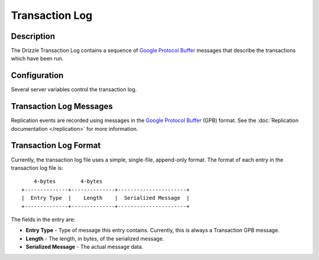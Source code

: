 Transaction Log
===============

Description
-----------

The Drizzle Transaction Log contains a sequence of
`Google Protocol Buffer <http://code.google.com/p/protobuf/>`_
messages that describe the transactions which have been run.


Configuration
-------------

Several server variables control the transaction log.

.. program:: drizzled

.. option:: --transaction-log.enable

   Enable transaction log.

.. option:: --transaction-log.enable-checksum

   Enable CRC32 Checksumming of each written transaction log entry

.. option:: --transaction-log.file=arg

  Path to the file to use for transaction log. The default will be
  :file:`transaction.log`.

.. option:: --transaction-log.use-replicator

   Name of the replicator plugin to use (default='default_replicator')

.. option:: --transaction-log.flush-frequency=arg

   * 0 : rely on operating system to sync log file (default)
   * 1 : sync file at each transaction write
   * 2 : sync log file once per second

.. option:: --transaction-log.num-write-buffers=arg

   Number of slots for in-memory write buffers (default=8).


Transaction Log Messages
------------------------

Replication events are recorded using messages in the `Google Protocol Buffer
<http://code.google.com/p/protobuf/>`_ (GPB) format. See the :doc:`Replication
documentation </replication>` for more information.


Transaction Log Format
----------------------

Currently, the transaction log file uses a simple, single-file, append-only
format. The format of each entry in the transaction log file is::

      4-bytes        4-bytes
  +--------------+--------------+----------------------+
  |  Entry Type  |    Length    |  Serialized Message  |
  +--------------+--------------+----------------------+

The fields in the entry are:

* **Entry Type** - Type of message this entry contains. Currently,
  this is always a Transaction GPB message.
* **Length** - The length, in bytes, of the serialized message.
* **Serialized Message** - The actual message data.
